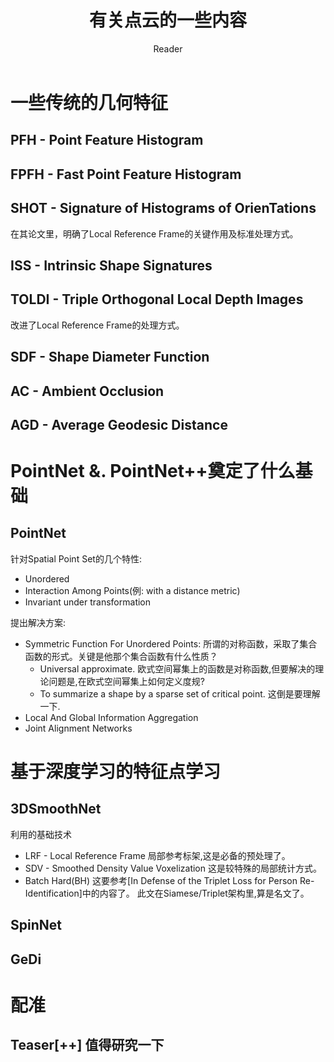 #+STARTUP: indent
#+TITLE: 有关点云的一些内容
#+AUTHOR: Reader

* 一些传统的几何特征
** PFH - Point Feature Histogram
** FPFH - Fast Point Feature Histogram
** SHOT - Signature of Histograms of OrienTations
在其论文里，明确了Local Reference Frame的关键作用及标准处理方式。
** ISS - Intrinsic Shape Signatures
** TOLDI - Triple Orthogonal Local Depth Images
改进了Local Reference Frame的处理方式。
** SDF - Shape Diameter Function
** AC - Ambient Occlusion
** AGD - Average Geodesic Distance
* PointNet &. PointNet++奠定了什么基础
** PointNet
针对Spatial Point Set的几个特性:
- Unordered
- Interaction Among Points(例: with a distance metric)
- Invariant under transformation
提出解决方案:
- Symmetric Function For Unordered Points:
  所谓的对称函数，采取了集合函数的形式。关键是他那个集合函数有什么性质？
  - Universal approximate. 欧式空间幂集上的函数是对称函数,但要解决的理论问题是,在欧式空间幂集上如何定义度规?
  - To summarize a shape by a sparse set of critical point. 这倒是要理解一下.
- Local And Global Information Aggregation
- Joint Alignment Networks

* 基于深度学习的特征点学习
** 3DSmoothNet
利用的基础技术
- LRF - Local Reference Frame
  局部参考标架,这是必备的预处理了。
- SDV - Smoothed Density Value Voxelization
  这是较特殊的局部统计方式。
- Batch Hard(BH)
  这要参考[In Defense of the Triplet Loss for Person Re-Identification]中的内容了。
  此文在Siamese/Triplet架构里,算是名文了。
** SpinNet
** GeDi
* 配准
** Teaser[++] 值得研究一下

